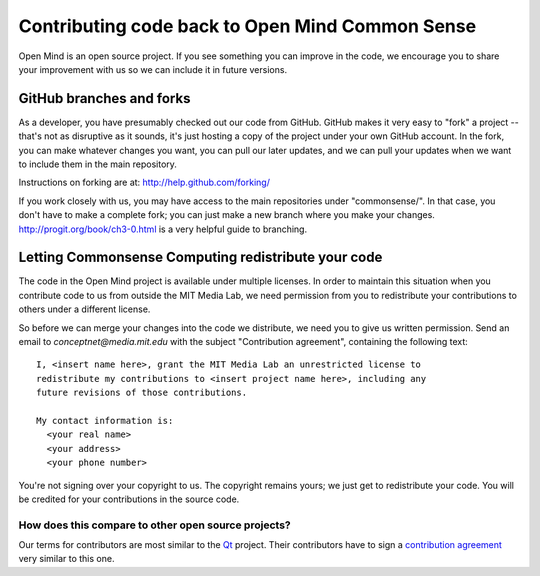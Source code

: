 Contributing code back to Open Mind Common Sense
================================================

Open Mind is an open source project. If you see something you can improve in
the code, we encourage you to share your improvement with us so we can include
it in future versions.

GitHub branches and forks
-------------------------

As a developer, you have presumably checked out our code from GitHub. GitHub
makes it very easy to "fork" a project -- that's not as disruptive as it
sounds, it's just hosting a copy of the project under your own GitHub account.
In the fork, you can make whatever changes you want, you can pull our later
updates, and we can pull your updates when we want to include them in the main
repository.

Instructions on forking are at: http://help.github.com/forking/


If you work closely with us, you may have access to the main repositories under
"commonsense/". In that case, you don't have to make a complete fork; you can
just make a new branch where you make your changes.
http://progit.org/book/ch3-0.html is a very helpful guide to branching.

Letting Commonsense Computing redistribute your code
----------------------------------------------------

The code in the Open Mind project is available under multiple licenses.  In
order to maintain this situation when you contribute code to us from outside
the MIT Media Lab, we need permission from you to redistribute your
contributions to others under a different license.

So before we can merge your changes into the code we distribute, we need you to
give us written permission. Send an email to `conceptnet@media.mit.edu` with
the subject "Contribution agreement", containing the following text::

    I, <insert name here>, grant the MIT Media Lab an unrestricted license to
    redistribute my contributions to <insert project name here>, including any
    future revisions of those contributions.

    My contact information is:
      <your real name>
      <your address>
      <your phone number>

You're not signing over your copyright to us. The copyright remains yours; we
just get to redistribute your code. You will be credited for your contributions
in the source code. 

How does this compare to other open source projects?
....................................................
Our terms for contributors are most similar to the Qt_ project. Their
contributors have to sign a `contribution agreement`_ very similar to this one.

.. _Qt: http://qt.nokia.com
.. _`contribution agreement`: http://qt.gitorious.org/qt/pages/QtContributionGuidelines

